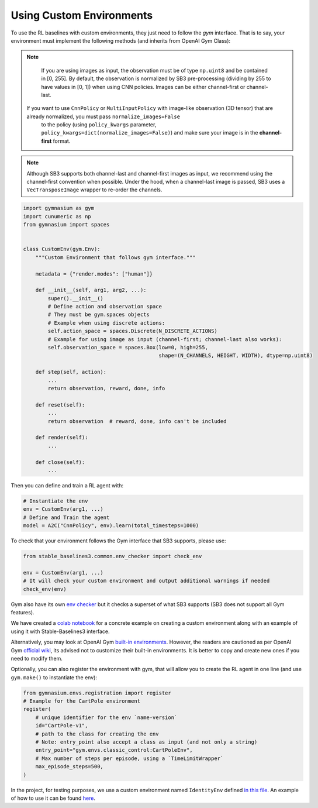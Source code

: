 .. _custom_env:

Using Custom Environments
==========================

To use the RL baselines with custom environments, they just need to follow the *gym* interface.
That is to say, your environment must implement the following methods (and inherits from OpenAI Gym Class):


.. note::
	If you are using images as input, the observation must be of type ``np.uint8`` and be contained in [0, 255].
	By default, the observation is normalized by SB3 pre-processing (dividing by 255 to have values in [0, 1]) when using CNN policies.
	Images can be either channel-first or channel-last.

  If you want to use ``CnnPolicy`` or ``MultiInputPolicy`` with image-like observation (3D tensor) that are already normalized, you must pass ``normalize_images=False``
	to the policy (using ``policy_kwargs`` parameter, ``policy_kwargs=dict(normalize_images=False)``)
	and make sure your image is in the **channel-first** format.


.. note::

  Although SB3 supports both channel-last and channel-first images as input, we recommend using the channel-first convention when possible.
  Under the hood, when a channel-last image is passed, SB3 uses a ``VecTransposeImage`` wrapper to re-order the channels.



.. code-block:: python

  import gymnasium as gym
  import cunumeric as np
  from gymnasium import spaces


  class CustomEnv(gym.Env):
      """Custom Environment that follows gym interface."""

      metadata = {"render.modes": ["human"]}

      def __init__(self, arg1, arg2, ...):
          super().__init__()
          # Define action and observation space
          # They must be gym.spaces objects
          # Example when using discrete actions:
          self.action_space = spaces.Discrete(N_DISCRETE_ACTIONS)
          # Example for using image as input (channel-first; channel-last also works):
          self.observation_space = spaces.Box(low=0, high=255,
                                              shape=(N_CHANNELS, HEIGHT, WIDTH), dtype=np.uint8)

      def step(self, action):
          ...
          return observation, reward, done, info

      def reset(self):
          ...
          return observation  # reward, done, info can't be included

      def render(self):
          ...

      def close(self):
          ...


Then you can define and train a RL agent with:

.. code-block:: python

  # Instantiate the env
  env = CustomEnv(arg1, ...)
  # Define and Train the agent
  model = A2C("CnnPolicy", env).learn(total_timesteps=1000)


To check that your environment follows the Gym interface that SB3 supports, please use:

.. code-block:: python

	from stable_baselines3.common.env_checker import check_env

	env = CustomEnv(arg1, ...)
	# It will check your custom environment and output additional warnings if needed
	check_env(env)

Gym also have its own `env checker <https://www.gymlibrary.ml/content/api/#checking-api-conformity>`_ but it checks a superset of what SB3 supports (SB3 does not support all Gym features).

We have created a `colab notebook <https://colab.research.google.com/github/araffin/rl-tutorial-jnrr19/blob/master/5_custom_gym_env.ipynb>`_ for a concrete example on creating a custom environment along with an example of using it with Stable-Baselines3 interface.

Alternatively, you may look at OpenAI Gym `built-in environments <https://www.gymlibrary.ml/>`_. However, the readers are cautioned as per OpenAI Gym `official wiki <https://github.com/openai/gym/wiki/FAQ>`_, its advised not to customize their built-in environments. It is better to copy and create new ones if you need to modify them.

Optionally, you can also register the environment with gym, that will allow you to create the RL agent in one line (and use ``gym.make()`` to instantiate the env):

.. code-block:: python

	from gymnasium.envs.registration import register
	# Example for the CartPole environment
	register(
	    # unique identifier for the env `name-version`
	    id="CartPole-v1",
	    # path to the class for creating the env
	    # Note: entry_point also accept a class as input (and not only a string)
	    entry_point="gym.envs.classic_control:CartPoleEnv",
	    # Max number of steps per episode, using a `TimeLimitWrapper`
	    max_episode_steps=500,
	)



In the project, for testing purposes, we use a custom environment named ``IdentityEnv``
defined `in this file <https://github.com/DLR-RM/stable-baselines3/blob/master/stable_baselines3/common/envs/identity_env.py>`_.
An example of how to use it can be found `here <https://github.com/DLR-RM/stable-baselines3/blob/master/tests/test_identity.py>`_.
